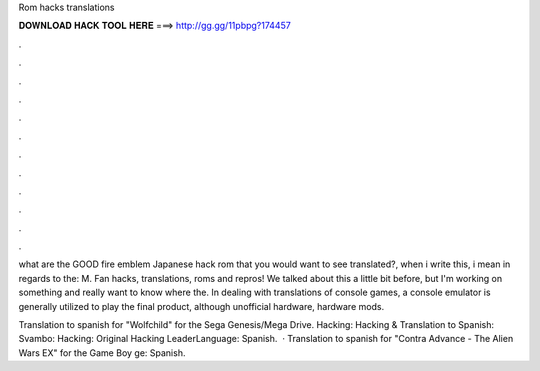 Rom hacks translations



𝐃𝐎𝐖𝐍𝐋𝐎𝐀𝐃 𝐇𝐀𝐂𝐊 𝐓𝐎𝐎𝐋 𝐇𝐄𝐑𝐄 ===> http://gg.gg/11pbpg?174457



.



.



.



.



.



.



.



.



.



.



.



.

what are the GOOD fire emblem Japanese hack rom that you would want to see translated?, when i write this, i mean in regards to the: M. Fan hacks, translations, roms and repros! We talked about this a little bit before, but I'm working on something and really want to know where the. In dealing with translations of console games, a console emulator is generally utilized to play the final product, although unofficial hardware, hardware mods.

Translation to spanish for "Wolfchild" for the Sega Genesis/Mega Drive. Hacking: Hacking & Translation to Spanish: Svambo: Hacking: Original Hacking LeaderLanguage: Spanish.  · Translation to spanish for "Contra Advance - The Alien Wars EX" for the Game Boy ge: Spanish.
